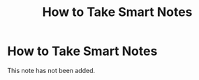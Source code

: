 #+title: How to Take Smart Notes
#+created: 2020-09-29
#+roam_alias:
#+roam_tags:

* How to Take Smart Notes
This note has not been added.
